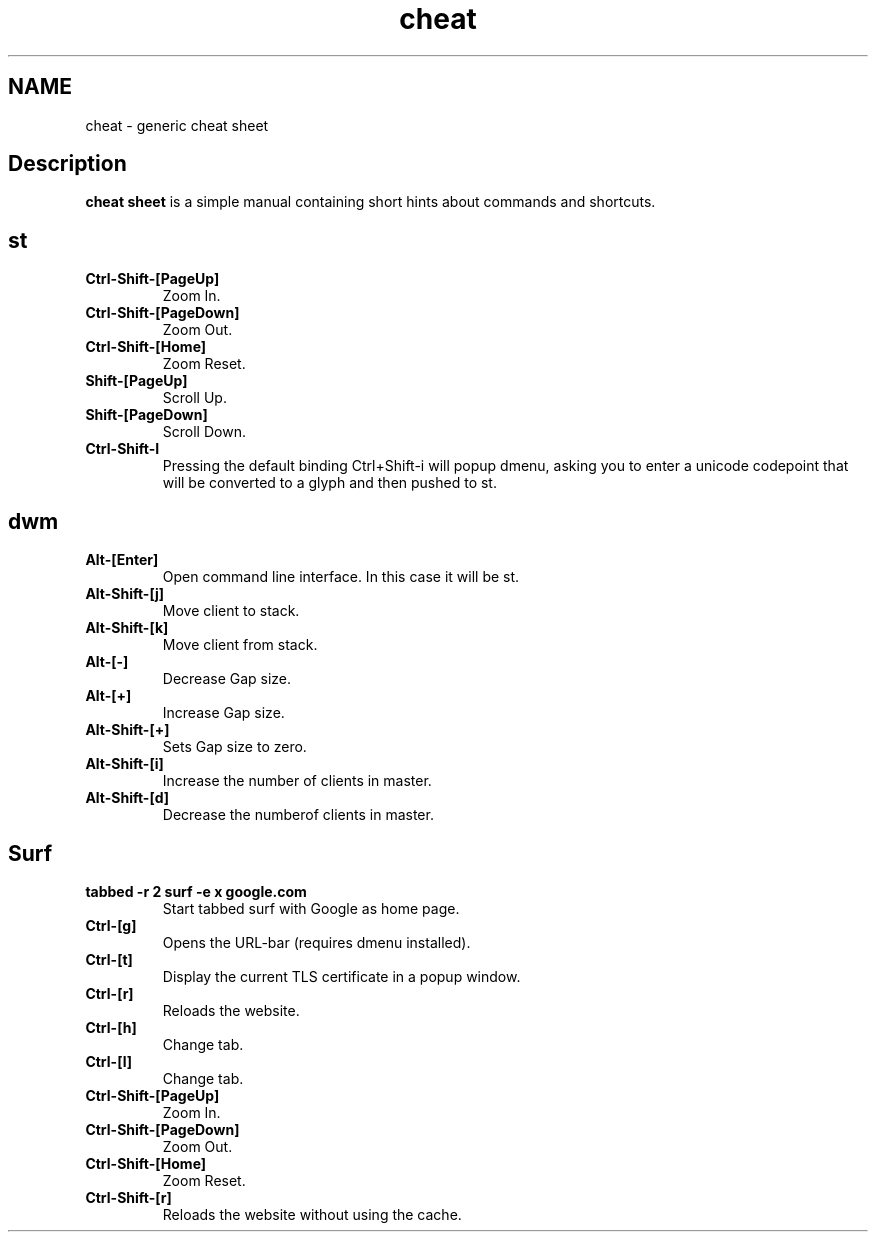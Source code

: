 .TH cheat
.SH NAME
cheat \- generic cheat sheet
.SH Description
.B cheat sheet
is a simple manual containing short hints about commands and shortcuts.

.SH st
.TP
.B Ctrl-Shift-[PageUp]
Zoom In.
.TP
.B Ctrl-Shift-[PageDown]
Zoom Out.
.TP
.B Ctrl-Shift-[Home]
Zoom Reset.
.TP
.B Shift-[PageUp]
Scroll Up.
.TP
.B Shift-[PageDown]
Scroll Down.
.TP
.B Ctrl-Shift-I
Pressing the default binding Ctrl+Shift-i will popup dmenu, asking you to enter a unicode codepoint that will be converted to a glyph and then pushed to st.


.SH dwm
.TP
.B Alt-[Enter]
Open command line interface. In this case it will be st.
.TP
.B Alt-Shift-[j]
Move client to stack.
.TP
.B Alt-Shift-[k]
Move client from stack.
.TP
.B Alt-[-]
Decrease Gap size.
.TP
.B Alt-[+]
Increase Gap size.
.TP
.B Alt-Shift-[+]
Sets Gap size to zero.
.TP
.B Alt-Shift-[i]
Increase the number of clients in master.
.TP
.B Alt-Shift-[d]
Decrease the numberof clients in master.


.SH Surf
.TP
.B tabbed -r 2 surf -e x google.com
Start tabbed surf with Google as home page.
.TP
.B Ctrl-[g]
Opens the URL-bar (requires dmenu installed).
.TP
.B Ctrl-[t]
Display the current TLS certificate in a popup window.
.TP
.B Ctrl-[r]
Reloads the website.
.TP
.B Ctrl-[h]
Change tab.
.TP
.B Ctrl-[l]
Change tab.
.TP
.B Ctrl-Shift-[PageUp]
Zoom In.
.TP
.B Ctrl-Shift-[PageDown]
Zoom Out.
.TP
.B Ctrl-Shift-[Home]
Zoom Reset.
.TP
.B Ctrl-Shift-[r]
Reloads the website without using the cache.

